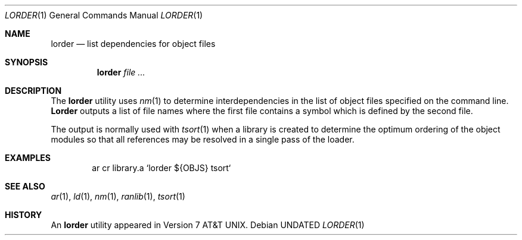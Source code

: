 .\" Copyright (c) 1990 The Regents of the University of California.
.\" All rights reserved.
.\"
.\" %sccs.include.redist.man%
.\"
.\"     @(#)lorder.1	6.7 (Berkeley) %G%
.\"
.Dd 
.Dt LORDER 1
.Os
.Sh NAME
.Nm lorder
.Nd list dependencies for object files
.Sh SYNOPSIS
.Nm lorder
.Ar
.Sh DESCRIPTION
The
.Nm lorder
utility uses
.Xr nm 1
to determine interdependencies in the list of object files
specified on the command line.
.Nm Lorder
outputs a list of file names where the first file contains a symbol
which is defined by the second file.
.Pp
The output is normally used with
.Xr tsort  1
when a library is created to determine the optimum ordering of the
object modules so that all references may be resolved in a single
pass of the loader.
.Sh EXAMPLES
.Bd -literal -offset indent
ar cr library.a `lorder ${OBJS}  tsort`
.Ed
.Sh SEE ALSO
.Xr ar 1 ,
.Xr ld 1 ,
.Xr nm 1 ,
.Xr ranlib 1 ,
.Xr tsort 1
.Sh HISTORY
An
.Nm lorder
utility appeared in
.At v7 .
